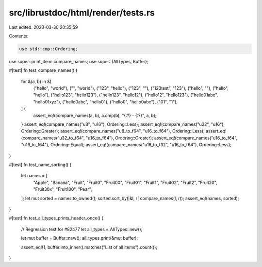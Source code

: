 src/librustdoc/html/render/tests.rs
===================================

Last edited: 2023-03-30 20:35:59

Contents:

.. code-block:: rs

    use std::cmp::Ordering;

use super::print_item::compare_names;
use super::{AllTypes, Buffer};

#[test]
fn test_compare_names() {
    for &(a, b) in &[
        ("hello", "world"),
        ("", "world"),
        ("123", "hello"),
        ("123", ""),
        ("123test", "123"),
        ("hello", ""),
        ("hello", "hello"),
        ("hello123", "hello123"),
        ("hello123", "hello12"),
        ("hello12", "hello123"),
        ("hello01abc", "hello01xyz"),
        ("hello0abc", "hello0"),
        ("hello0", "hello0abc"),
        ("01", "1"),
    ] {
        assert_eq!(compare_names(a, b), a.cmp(b), "{:?} - {:?}", a, b);
    }
    assert_eq!(compare_names("u8", "u16"), Ordering::Less);
    assert_eq!(compare_names("u32", "u16"), Ordering::Greater);
    assert_eq!(compare_names("u8_to_f64", "u16_to_f64"), Ordering::Less);
    assert_eq!(compare_names("u32_to_f64", "u16_to_f64"), Ordering::Greater);
    assert_eq!(compare_names("u16_to_f64", "u16_to_f64"), Ordering::Equal);
    assert_eq!(compare_names("u16_to_f32", "u16_to_f64"), Ordering::Less);
}

#[test]
fn test_name_sorting() {
    let names = [
        "Apple", "Banana", "Fruit", "Fruit0", "Fruit00", "Fruit01", "Fruit1", "Fruit02", "Fruit2",
        "Fruit20", "Fruit30x", "Fruit100", "Pear",
    ];
    let mut sorted = names.to_owned();
    sorted.sort_by(|&l, r| compare_names(l, r));
    assert_eq!(names, sorted);
}

#[test]
fn test_all_types_prints_header_once() {
    // Regression test for #82477
    let all_types = AllTypes::new();

    let mut buffer = Buffer::new();
    all_types.print(&mut buffer);

    assert_eq!(1, buffer.into_inner().matches("List of all items").count());
}


